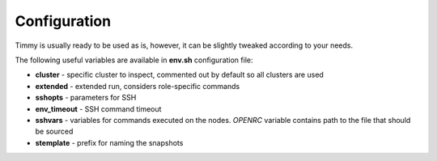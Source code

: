 =================
Configuration
=================

Timmy is usually ready to be used as is, however, it can be slightly tweaked according to your needs.

The following useful variables are available in **env.sh** configuration file:

* **cluster** - specific cluster to inspect, commented out by default so all clusters are used
* **extended** - extended run, considers role-specific commands
* **sshopts** - parameters for SSH
* **env_timeout** - SSH command timeout
* **sshvars** - variables for commands executed on the nodes. *OPENRC* variable contains path to the file that should be sourced
* **stemplate** - prefix for naming the snapshots
